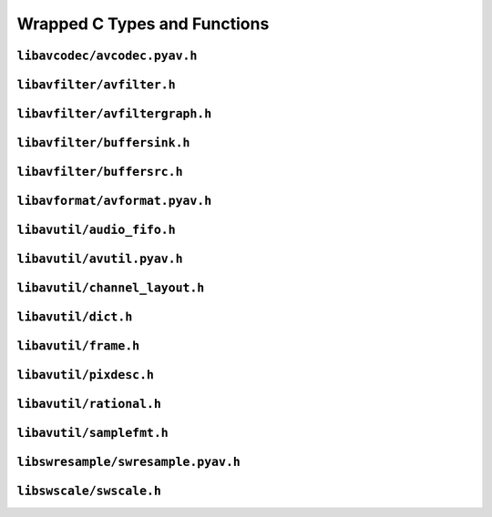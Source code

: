

..
    This file is generated by includes.py; any modifications will be destroyed!

Wrapped C Types and Functions
=============================


``libavcodec/avcodec.pyav.h``
-----------------------------

.. c:var:: AV_NOPTS_VALUE

    Referenced by:
        - :class:`av.audio.fifo.AudioFifo.__cinit__ <av.audio.fifo.AudioFifo>`
        - :attr:`av.frame.Frame.dts`
        - :attr:`av.packet.Packet.duration`
        - :attr:`av.frame.Frame.pts`
        - :attr:`av.packet.Packet.stream`
        - :attr:`av.frame.Frame.time`
        - `FFMpeg docs <https://ffmpeg.org/doxygen/trunk/group__lavu__time.html#ga2eaefe702f95f619ea6f2d08afa01be1>`__

.. c:var:: AV_CODEC_PROP_INTRA_ONLY

    Referenced by:
        - :attr:`av.codec.Codec.intra_only`
        - `FFMpeg docs <https://ffmpeg.org/doxygen/trunk/group__lavc__core.html#ga70552a7d4d1803bc11be8e6c74529d24>`__

.. c:var:: AV_CODEC_PROP_LOSSY

    Referenced by:
        - :attr:`av.codec.Codec.lossy`
        - `FFMpeg docs <https://ffmpeg.org/doxygen/trunk/group__lavc__core.html#ga0bb6cb9b395a0f2345eb41ed990fbf9f>`__

.. c:var:: AV_CODEC_PROP_LOSSLESS

    Referenced by:
        - :attr:`av.codec.Codec.lossless`
        - `FFMpeg docs <https://ffmpeg.org/doxygen/trunk/group__lavc__core.html#ga540358327f77f6b924ca25a712b7fdc1>`__

.. c:var:: AV_CODEC_PROP_REORDER

    Referenced by:
        - :attr:`av.codec.Codec.reorder`
        - `FFMpeg docs <https://ffmpeg.org/doxygen/trunk/group__lavc__core.html#gaf28f8da6f74d303c115635d696a318b6>`__

.. c:var:: AV_CODEC_PROP_BITMAP_SUB

    Referenced by:
        - :attr:`av.codec.Codec.bitmap_sub`
        - `FFMpeg docs <https://ffmpeg.org/doxygen/trunk/group__lavc__core.html#gac0dfb59ee63132c9a064696a741419f6>`__

.. c:var:: AV_CODEC_PROP_TEXT_SUB

    Referenced by:
        - :attr:`av.codec.Codec.text_sub`
        - `FFMpeg docs <https://ffmpeg.org/doxygen/trunk/group__lavc__core.html#gae1c276095faaece7c097f8fd9f1184db>`__

.. c:var:: CODEC_CAP_DRAW_HORIZ_BAND

    Referenced by:
        - :attr:`av.codec.Codec.draw_horiz_band`
        - `FFMpeg docs <https://ffmpeg.org/doxygen/trunk/group__lavc__core.html#gad976df2e31f4e9674d1382e72d0d0bf5>`__

.. c:var:: CODEC_CAP_DR1

    Referenced by:
        - :attr:`av.codec.Codec.dr1`
        - `FFMpeg docs <https://ffmpeg.org/doxygen/trunk/group__lavc__core.html#ga87f9d8826e1154b01d16c52561d98d98>`__

.. c:var:: CODEC_CAP_TRUNCATED

    Referenced by:
        - :attr:`av.codec.Codec.truncated`
        - `FFMpeg docs <https://ffmpeg.org/doxygen/trunk/group__lavc__core.html#ga8783bdc2c37a5b8a0862450a482b6816>`__

.. c:var:: CODEC_CAP_HWACCEL

    Referenced by:
        - :attr:`av.codec.Codec.hwaccel`

.. c:var:: CODEC_CAP_DELAY

    Referenced by:
        - :attr:`av.codec.Codec.delay`
        - `FFMpeg docs <https://ffmpeg.org/doxygen/trunk/group__lavc__core.html#gad81abca6e6ea7e0ac25f328e7425698f>`__

.. c:var:: CODEC_CAP_SMALL_LAST_FRAME

    Referenced by:
        - :attr:`av.codec.Codec.small_last_frame`
        - `FFMpeg docs <https://ffmpeg.org/doxygen/trunk/group__lavc__core.html#ga256911836fcea40fb3d79c03d8ae73c6>`__

.. c:var:: CODEC_CAP_HWACCEL_VDPAU

    Referenced by:
        - :attr:`av.codec.Codec.hwaccel_vdpau`
        - `FFMpeg docs <https://ffmpeg.org/doxygen/trunk/group__lavc__core.html#gac32558730799f8aa3c36013e729f3a32>`__

.. c:var:: CODEC_CAP_SUBFRAMES

    Referenced by:
        - :attr:`av.codec.Codec.subframes`
        - `FFMpeg docs <https://ffmpeg.org/doxygen/trunk/group__lavc__core.html#ga6e996607a6c9605e880c351b8d0437ad>`__

.. c:var:: CODEC_CAP_EXPERIMENTAL

    Referenced by:
        - :attr:`av.codec.Codec.experimental`
        - `FFMpeg docs <https://ffmpeg.org/doxygen/trunk/group__lavc__core.html#ga4d8340893edcdf15fc859f8c6291db1e>`__

.. c:var:: CODEC_CAP_CHANNEL_CONF

    Referenced by:
        - :attr:`av.codec.Codec.channel_conf`
        - `FFMpeg docs <https://ffmpeg.org/doxygen/trunk/group__lavc__core.html#ga874b2baf9dd2bb3abff21bc77da6b9ba>`__

.. c:var:: CODEC_CAP_NEG_LINESIZES

    Referenced by:
        - :attr:`av.codec.Codec.neg_linesizes`
        - `FFMpeg docs <https://ffmpeg.org/doxygen/trunk/group__lavc__core.html#ga19dfa49f18ea643e695ee530d060f7de>`__

.. c:var:: CODEC_CAP_FRAME_THREADS

    Referenced by:
        - :attr:`av.codec.Codec.frame_threads`
        - `FFMpeg docs <https://ffmpeg.org/doxygen/trunk/group__lavc__core.html#gaf7d97232f50d2c3aeb4bde978407f2da>`__

.. c:var:: CODEC_CAP_SLICE_THREADS

    Referenced by:
        - :attr:`av.codec.Codec.slice_threads`
        - `FFMpeg docs <https://ffmpeg.org/doxygen/trunk/group__lavc__core.html#ga87252b1af7c5be41617ea5d61a05c5ac>`__

.. c:var:: CODEC_CAP_PARAM_CHANGE

    Referenced by:
        - :attr:`av.codec.Codec.param_change`
        - `FFMpeg docs <https://ffmpeg.org/doxygen/trunk/group__lavc__core.html#gacfc914c55131ea82907741fec6ccac98>`__

.. c:var:: CODEC_CAP_AUTO_THREADS

    Referenced by:
        - :attr:`av.codec.Codec.auto_threads`
        - `FFMpeg docs <https://ffmpeg.org/doxygen/trunk/group__lavc__core.html#ga0629976ec9ecccbdd055f49f6ed7bf31>`__

.. c:var:: CODEC_CAP_VARIABLE_FRAME_SIZE

    Referenced by:
        - :attr:`av.codec.Codec.variable_frame_size`
        - `FFMpeg docs <https://ffmpeg.org/doxygen/trunk/group__lavc__core.html#gaa2e644f74c8013e29ec51d6accc7ac1b>`__

.. c:var:: CODEC_CAP_INTRA_ONLY

    Referenced by:
        - :attr:`av.codec.Codec.intra_only`
        - `FFMpeg docs <https://ffmpeg.org/doxygen/trunk/group__lavc__core.html#ga306312513613989095d9b1abcdd68f26>`__

.. c:var:: CODEC_CAP_LOSSLESS

    Referenced by:
        - :attr:`av.codec.Codec.lossless`
        - `FFMpeg docs <https://ffmpeg.org/doxygen/trunk/group__lavc__core.html#ga0d509737b1d687314ab97c7cebfd7ace>`__

.. c:function:: const AVCodecDescriptor * avcodec_descriptor_get(enum AVCodecID id)

    Referenced by:
        - :class:`av.codec.Codec.__cinit__ <av.codec.Codec>`
        - `FFMpeg docs <https://ffmpeg.org/doxygen/trunk/group__lavc__misc.html#gac09f8ddc2d4b36c5a85c6befba0d0888>`__

.. c:function:: AVCodec * avcodec_find_decoder_by_name(const char *name)

    Referenced by:
        - :class:`av.codec.Codec.__cinit__ <av.codec.Codec>`
        - `FFMpeg docs <https://ffmpeg.org/doxygen/trunk/group__lavc__decoding.html#ga776f2359007e8457799503068419e791>`__

.. c:function:: AVCodec * avcodec_find_encoder_by_name(const char *name)

    Referenced by:
        - :class:`av.codec.Codec.__cinit__ <av.codec.Codec>`
        - `FFMpeg docs <https://ffmpeg.org/doxygen/trunk/group__lavc__encoding.html#gaa614ffc38511c104bdff4a3afa086d37>`__

.. c:function:: const AVCodecDescriptor * avcodec_descriptor_get(enum AVCodecID id)

    Referenced by:
        - :class:`av.codec.Codec.__cinit__ <av.codec.Codec>`
        - `FFMpeg docs <https://ffmpeg.org/doxygen/trunk/group__lavc__misc.html#gac09f8ddc2d4b36c5a85c6befba0d0888>`__

.. c:function:: const char * av_get_profile_name(const AVCodec *codec, int profile)

    Referenced by:
        - :attr:`av.stream.Stream.profile`
        - `FFMpeg docs <https://ffmpeg.org/doxygen/trunk/group__lavc__misc.html#ga0dc4a8003d0818a235bde2d8fbe81e11>`__

.. c:function:: int avcodec_close(AVCodecContext *avctx)

    Referenced by:
        - :class:`av.stream.Stream.__dealloc__ <av.stream.Stream>`
        - :func:`av.container.output.OutputContainer.close`
        - `FFMpeg docs <https://ffmpeg.org/doxygen/trunk/group__lavc__core.html#gaf4daa92361efb3523ef5afeb0b54077f>`__

.. c:function:: void av_free_packet(AVPacket *pkt)

    Referenced by:
        - :class:`av.packet.Packet.__dealloc__ <av.packet.Packet>`
        - `FFMpeg docs <https://ffmpeg.org/doxygen/trunk/group__lavc__packet.html#gae65881462e78f98b268f34661d921ee0>`__

.. c:function:: void av_init_packet(AVPacket *pkt)

    Referenced by:
        - :class:`av.packet.Packet.__init__ <av.packet.Packet>`
        - `FFMpeg docs <https://ffmpeg.org/doxygen/trunk/group__lavc__packet.html#gac9cb9756175b96e7441575803757fb73>`__

.. c:function:: void avsubtitle_free(AVSubtitle *sub)

    Referenced by:
        - :class:`av.subtitles.subtitle.SubtitleProxy.__dealloc__ <av.subtitles.subtitle.SubtitleProxy>`
        - `FFMpeg docs <https://ffmpeg.org/doxygen/trunk/group__lavc__core.html#gaa2c3e02a761d9fc0c5c9b2340408c332>`__

``libavfilter/avfilter.h``
--------------------------

.. c:function:: const char * avfilter_pad_get_name(const AVFilterPad *pads, int pad_idx)

    Referenced by:
        - :attr:`av.filter.pad.FilterPad.name`
        - `FFMpeg docs <https://ffmpeg.org/doxygen/trunk/group__lavfi.html#ga2d69631bb24a0a2b7ac0e00fe1dfab3b>`__

.. c:function:: enum AVMediaType avfilter_pad_get_type(const AVFilterPad *pads, int pad_idx)

    Referenced by:
        - :attr:`av.filter.pad.FilterPad.type`
        - `FFMpeg docs <https://ffmpeg.org/doxygen/trunk/group__lavfi.html#ga2d241a0066fc3724ec3335e25bc3912e>`__

.. c:var:: AVFILTER_FLAG_DYNAMIC_INPUTS

    Referenced by:
        - :attr:`av.filter.filter.Filter.dynamic_inputs`
        - `FFMpeg docs <https://ffmpeg.org/doxygen/trunk/group__lavfi.html#gae6ed6c10a03508829bdf17560e3e10e5>`__

.. c:var:: AVFILTER_FLAG_DYNAMIC_OUTPUTS

    Referenced by:
        - :attr:`av.filter.filter.Filter.dynamic_outputs`
        - `FFMpeg docs <https://ffmpeg.org/doxygen/trunk/group__lavfi.html#ga1c5c173875bdbbbbaad943a5d951846d>`__

.. c:function:: const AVFilter * avfilter_get_by_name(const char *name)

    Referenced by:
        - :class:`av.filter.filter.Filter.__cinit__ <av.filter.filter.Filter>`
        - `FFMpeg docs <https://ffmpeg.org/doxygen/trunk/group__lavfi.html#gadd774ec49e50edf00158248e1bfe4ae6>`__

.. c:function:: int avfilter_init_str(AVFilterContext *ctx, const char *args)

    Referenced by:
        - :func:`av.filter.context.FilterContext.init`
        - `FFMpeg docs <https://ffmpeg.org/doxygen/trunk/group__lavfi.html#ga0d21eb00b9f24213bd7c5775393a09fd>`__

.. c:function:: int avfilter_init_dict(AVFilterContext *ctx, AVDictionary **options)

    Referenced by:
        - :func:`av.filter.context.FilterContext.init`
        - `FFMpeg docs <https://ffmpeg.org/doxygen/trunk/group__lavfi.html#ga8c15af28902395399fe455f6f8236848>`__

``libavfilter/avfiltergraph.h``
-------------------------------

.. c:function:: AVFilterGraph * avfilter_graph_alloc(void)

    Referenced by:
        - :class:`av.filter.graph.Graph.__cinit__ <av.filter.graph.Graph>`
        - `FFMpeg docs <https://ffmpeg.org/doxygen/trunk/group__lavfi.html#ga6c778454b86f845805ffd814b4ce51d4>`__

.. c:function:: void avfilter_graph_free(AVFilterGraph **graph)

    Referenced by:
        - :class:`av.filter.graph.Graph.__dealloc__ <av.filter.graph.Graph>`
        - `FFMpeg docs <https://ffmpeg.org/doxygen/trunk/group__lavfi.html#ga871684449dac05050df238a18d0d493b>`__

.. c:function:: AVFilterContext * avfilter_graph_alloc_filter(AVFilterGraph *graph, const AVFilter *filter, const char *name)

    Referenced by:
        - :func:`av.filter.graph.Graph.add`
        - `FFMpeg docs <https://ffmpeg.org/doxygen/trunk/group__lavfi.html#gaa9af17ecf4c5c87307b57cf08411088b>`__

.. c:function:: int avfilter_link(AVFilterContext *src, unsigned srcpad, AVFilterContext *dst, unsigned dstpad)

    Referenced by:
        - :func:`av.filter.context.FilterContext.link_to`
        - `FFMpeg docs <https://ffmpeg.org/doxygen/trunk/group__lavfi.html#gabc6247ebae2c591e768c8555174402f1>`__

``libavfilter/buffersink.h``
----------------------------

.. c:function:: int av_buffersink_get_frame(AVFilterContext *ctx, AVFrame *frame)

    Referenced by:
        - :func:`av.filter.context.FilterContext.pull`
        - `FFMpeg docs <https://ffmpeg.org/doxygen/trunk/group__lavfi__buffersink.html#ga653228f4cbca427c654d844a5fc59cfa>`__

``libavfilter/buffersrc.h``
---------------------------

.. c:function:: int av_buffersrc_write_frame(AVFilterContext *ctx, const AVFrame *frame)

    Referenced by:
        - :func:`av.filter.context.FilterContext.push`
        - `FFMpeg docs <https://ffmpeg.org/doxygen/trunk/group__lavfi__buffersrc.html#ga98515c064f012e4d6c8a72830170935e>`__

``libavformat/avformat.pyav.h``
-------------------------------

.. c:var:: AV_TIME_BASE

    Referenced by:
        - :func:`av.container.input.InputContainer.seek`
        - `FFMpeg docs <https://ffmpeg.org/doxygen/trunk/group__lavu__time.html#gaa11ed202b70e1f52bac809811a910e2a>`__

.. c:function:: void av_register_all(void)

    Initialize all formats.    


    Referenced by:
        - `FFMpeg docs <https://ffmpeg.org/doxygen/trunk/group__lavf__core.html#ga917265caec45ef5a0646356ed1a507e3>`__

.. c:function:: int avformat_network_init(void)

    Initialize network use in formats.


    Referenced by:
        - `FFMpeg docs <https://ffmpeg.org/doxygen/trunk/group__lavf__core.html#ga84542023693d61e8564c5d457979c932>`__

.. c:var:: AVIO_SEEKABLE_NORMAL

    Referenced by:
        - :class:`av.container.core.ContainerProxy.__init__ <av.container.core.ContainerProxy>`
        - `FFMpeg docs <https://ffmpeg.org/doxygen/trunk/avio_8h.html#a03ea0dfa113a05f4843bbfff69e0cd0a>`__

.. c:function:: AVIOContext * avio_alloc_context(unsigned char *buffer, int buffer_size, int write_flag, void *opaque, int(*read_packet)

    Referenced by:
        - :class:`av.container.core.ContainerProxy.__init__ <av.container.core.ContainerProxy>`
        - `FFMpeg docs <https://ffmpeg.org/doxygen/trunk/aviobuf_8c.html#a853f5149136a27ffba3207d8520172a5>`__

.. c:var:: AVFMT_NOFILE

    Referenced by:
        - :func:`av.container.output.OutputContainer.close`
        - `FFMpeg docs <https://ffmpeg.org/doxygen/trunk/avformat_8h.html#a752cce390d480521919aa5d8be24ac0b>`__

.. c:var:: AVFMT_FLAG_GENPTS

    Referenced by:
        - :class:`av.container.core.ContainerProxy.__init__ <av.container.core.ContainerProxy>`
        - `FFMpeg docs <https://ffmpeg.org/doxygen/trunk/avformat_8h.html#a69e2c8bc119c0245ff6092f9db4d12ae>`__

.. c:function:: AVInputFormat * av_find_input_format(const char *short_name)

    Referenced by:
        - :class:`av.format.ContainerFormat.__cinit__ <av.format.ContainerFormat>`
        - `FFMpeg docs <https://ffmpeg.org/doxygen/trunk/group__lavf__decoding.html#ga7d2f532c6653c2419b17956712fdf3da>`__

.. c:function:: AVOutputFormat * av_oformat_next(const AVOutputFormat *f)

    Referenced by:
        - :class:`av.format.ContainerFormat.__cinit__ <av.format.ContainerFormat>`
        - `FFMpeg docs <https://ffmpeg.org/doxygen/trunk/group__lavf__core.html#ga8fe016b9e8df67a5ffde855f2f891d71>`__

.. c:function:: AVFormatContext * avformat_alloc_context(void)

    Referenced by:
        - :class:`av.container.core.ContainerProxy.__init__ <av.container.core.ContainerProxy>`
        - `FFMpeg docs <https://ffmpeg.org/doxygen/trunk/group__lavf__core.html#gac7a91abf2f59648d995894711f070f62>`__

.. c:function:: int avformat_open_input(AVFormatContext **ps, const char *filename, AVInputFormat *fmt, AVDictionary **options)

    Referenced by:
        - :class:`av.container.core.ContainerProxy.__init__ <av.container.core.ContainerProxy>`
        - `FFMpeg docs <https://ffmpeg.org/doxygen/trunk/group__lavf__decoding.html#ga10a404346c646e4ab58f4ed798baca32>`__

.. c:function:: void avformat_close_input(AVFormatContext **s)

    Referenced by:
        - :class:`av.container.core.ContainerProxy.__dealloc__ <av.container.core.ContainerProxy>`
        - `FFMpeg docs <https://ffmpeg.org/doxygen/trunk/group__lavf__decoding.html#gae804b99aec044690162b8b9b110236a4>`__

.. c:function:: int av_write_trailer(AVFormatContext *s)

    Referenced by:
        - :func:`av.container.output.OutputContainer.close`
        - `FFMpeg docs <https://ffmpeg.org/doxygen/trunk/group__lavf__encoding.html#ga7f14007e7dc8f481f054b21614dfec13>`__

.. c:function:: int av_interleaved_write_frame(AVFormatContext *s, AVPacket *pkt)

    Referenced by:
        - :func:`av.container.output.OutputContainer.mux`
        - `FFMpeg docs <https://ffmpeg.org/doxygen/trunk/group__lavf__encoding.html#ga37352ed2c63493c38219d935e71db6c1>`__

.. c:function:: int64_t avio_size(AVIOContext *s)

    Referenced by:
        - :attr:`av.container.input.InputContainer.size`
        - `FFMpeg docs <https://ffmpeg.org/doxygen/trunk/aviobuf_8c.html#a375f057e315dd2273579555128a070fb>`__

.. c:function:: AVOutputFormat * av_guess_format(const char *short_name, const char *filename, const char *mime_type)

    Referenced by:
        - :class:`av.container.core.ContainerProxy.__init__ <av.container.core.ContainerProxy>`
        - `FFMpeg docs <https://ffmpeg.org/doxygen/trunk/group__lavf__encoding.html#ga8795680bd7489e96eeb5aef5e615cacc>`__

.. c:function:: int avio_closep(AVIOContext **s)

    Referenced by:
        - :func:`av.container.output.OutputContainer.close`
        - `FFMpeg docs <https://ffmpeg.org/doxygen/trunk/aviobuf_8c.html#ae118a1f37f1e48617609ead9910aac15>`__

.. c:function:: int avformat_find_stream_info(AVFormatContext *ic, AVDictionary **options)

    Referenced by:
        - :class:`av.container.input.InputContainer.__cinit__ <av.container.input.InputContainer>`
        - `FFMpeg docs <https://ffmpeg.org/doxygen/trunk/group__lavf__decoding.html#gad42172e27cddafb81096939783b157bb>`__

.. c:function:: int avformat_alloc_output_context2(AVFormatContext **avctx, AVOutputFormat *oformat, const char *format, const char *filename)

    Referenced by:
        - :class:`av.container.core.ContainerProxy.__init__ <av.container.core.ContainerProxy>`
        - `FFMpeg docs <https://ffmpeg.org/doxygen/trunk/mux_8c.html#a362281b46aba7bbcd154f4a6aa8b64fc>`__

.. c:function:: int av_read_frame(AVFormatContext *s, AVPacket *pkt)

    Referenced by:
        - :func:`av.container.input.InputContainer.demux`
        - `FFMpeg docs <https://ffmpeg.org/doxygen/trunk/group__lavf__decoding.html#ga4fdb3084415a82e3810de6ee60e46a61>`__

``libavutil/audio_fifo.h``
--------------------------

.. c:function:: void av_audio_fifo_free(AVAudioFifo *af)

    Referenced by:
        - :class:`av.audio.fifo.AudioFifo.__dealloc__ <av.audio.fifo.AudioFifo>`
        - `FFMpeg docs <https://ffmpeg.org/doxygen/trunk/group__lavu__audiofifo.html#ga74e029e47f7aa99217ad1f315c434875>`__

.. c:function:: int av_audio_fifo_size(AVAudioFifo *af)

    Referenced by:
        - :attr:`av.audio.fifo.AudioFifo.samples`
        - `FFMpeg docs <https://ffmpeg.org/doxygen/trunk/group__lavu__audiofifo.html#gaa0a4742ecac52a999e8b4478d27f3b9b>`__

``libavutil/avutil.pyav.h``
---------------------------

.. c:function:: void * av_malloc(size_t size)

    Referenced by:
        - :class:`av.container.core.ContainerProxy.__init__ <av.container.core.ContainerProxy>`
        - `FFMpeg docs <https://ffmpeg.org/doxygen/trunk/group__lavu__mem.html#ga9722446c5e310ffedfaac9489864796d>`__

.. c:function:: void av_freep(void *ptr)

    Referenced by:
        - :class:`av.audio.frame.AudioFrame.__dealloc__ <av.audio.frame.AudioFrame>`
        - `FFMpeg docs <https://ffmpeg.org/doxygen/trunk/group__lavu__mem.html#ga0cc84043ea2167ad005c86e11d0bcdba>`__

.. c:function:: int av_get_bytes_per_sample(enum AVSampleFormat sample_fmt)

    Referenced by:
        - :attr:`av.audio.format.AudioFormat.bits`
        - :attr:`av.audio.format.AudioFormat.bytes`
        - `FFMpeg docs <https://ffmpeg.org/doxygen/trunk/group__lavu__sampfmts.html#ga0c3c218e1dd570ad4917c69a35a6c77d>`__

.. c:function:: int av_samples_get_buffer_size(int *linesize, int nb_channels, int nb_samples, enum AVSampleFormat sample_fmt, int align)

    Referenced by:
        - :class:`av.audio.plane.AudioPlane.__cinit__ <av.audio.plane.AudioPlane>`
        - `FFMpeg docs <https://ffmpeg.org/doxygen/trunk/group__lavu__sampfmts.html#gaa7368bc4e3a366b688e81938ed55eb06>`__

.. c:function:: int64_t av_rescale_q(int64_t a, AVRational bq, AVRational cq)

    Referenced by:
        - :attr:`av.packet.Packet.stream`
        - `FFMpeg docs <https://ffmpeg.org/doxygen/trunk/group__lavu__math.html#gaf02994a8bbeaa91d4757df179cbe567f>`__

.. c:function:: int64_t av_rescale_q_rnd(int64_t a, AVRational bq, AVRational cq, enum AVRounding)

    Referenced by:
        - :attr:`av.packet.Packet.stream`
        - `FFMpeg docs <https://ffmpeg.org/doxygen/trunk/group__lavu__math.html#gac167a841d10ac919407e77ae35391cf3>`__

``libavutil/channel_layout.h``
------------------------------

.. c:function:: uint64_t av_get_channel_layout(const char *name)

    Referenced by:
        - :class:`av.audio.layout.AudioLayout.__init__ <av.audio.layout.AudioLayout>`
        - `FFMpeg docs <https://ffmpeg.org/doxygen/trunk/group__channel__mask__c.html#ga3e8a7ab3d4c1ac98b902ab6b00741343>`__

.. c:function:: void av_get_channel_layout_string(char *buf, int buf_size, int nb_channels, uint64_t channel_layout)

    Referenced by:
        - :attr:`av.audio.layout.AudioLayout.name`
        - `FFMpeg docs <https://ffmpeg.org/doxygen/trunk/group__channel__mask__c.html#ga99d0b5bb80534d13a6cc96336cf9076a>`__

.. c:function:: uint64_t av_channel_layout_extract_channel(uint64_t channel_layout, int index)

    Referenced by:
        - :class:`av.audio.layout.AudioChannel.__cinit__ <av.audio.layout.AudioChannel>`
        - `FFMpeg docs <https://ffmpeg.org/doxygen/trunk/group__channel__mask__c.html#gaf492843360fb4ecee6b5ec4166b04fcd>`__

.. c:function:: const char * av_get_channel_name(uint64_t channel)

    Referenced by:
        - :attr:`av.audio.layout.AudioChannel.name`
        - `FFMpeg docs <https://ffmpeg.org/doxygen/trunk/group__channel__mask__c.html#gaf9a5e23a9bbf5909f2dc84b25d78e35e>`__

``libavutil/dict.h``
--------------------

.. c:function:: void av_dict_free(AVDictionary **m)

    Referenced by:
        - :class:`av.container.input.InputContainer.__cinit__ <av.container.input.InputContainer>`
        - :class:`av.dictionary._Dictionary.__dealloc__ <av.dictionary._Dictionary>`
        - `FFMpeg docs <https://ffmpeg.org/doxygen/trunk/group__lavu__dict.html#ga1bafd682b1fbb90e48a4cc3814b820f7>`__

.. c:var:: AV_DICT_IGNORE_SUFFIX

    Referenced by:
        - :func:`av.dictionary._Dictionary.__iter__`
        - `FFMpeg docs <https://ffmpeg.org/doxygen/trunk/group__lavu__dict.html#ga341bbd1ea599dfb0510f419e5272fecc>`__

.. c:function:: AVDictionaryEntry * av_dict_get(const AVDictionary *m, const char *key, const AVDictionaryEntry *prev, int flags)

    Referenced by:
        - :func:`av.dictionary._Dictionary.__getitem__`
        - :func:`av.dictionary._Dictionary.__iter__`
        - `FFMpeg docs <https://ffmpeg.org/doxygen/trunk/group__lavu__dict.html#gae67f143237b2cb2936c9b147aa6dfde3>`__

.. c:function:: int av_dict_set(AVDictionary **pm, const char *key, const char *value, int flags)

    Referenced by:
        - :func:`av.dictionary._Dictionary.__delitem__`
        - :func:`av.dictionary._Dictionary.__setitem__`
        - `FFMpeg docs <https://ffmpeg.org/doxygen/trunk/group__lavu__dict.html#ga8d9c2de72b310cef8e6a28c9cd3acbbe>`__

.. c:function:: int av_dict_count(const AVDictionary *m)

    Referenced by:
        - :func:`av.dictionary._Dictionary.__len__`
        - `FFMpeg docs <https://ffmpeg.org/doxygen/trunk/group__lavu__dict.html#gad21456d6601aa096c7c78dce8848d50a>`__

.. c:function:: void av_dict_copy(AVDictionary **dst, const AVDictionary *src, int flags)

    Referenced by:
        - :class:`av.container.input.InputContainer.__cinit__ <av.container.input.InputContainer>`
        - `FFMpeg docs <https://ffmpeg.org/doxygen/trunk/group__lavu__dict.html#ga6dabaab2d8a53674db6ffd5ac8de3d9f>`__

``libavutil/frame.h``
---------------------

.. c:function:: AVFrame * av_frame_alloc(void)

    Referenced by:
        - :class:`av.frame.Frame.__cinit__ <av.frame.Frame>`
        - `FFMpeg docs <https://ffmpeg.org/doxygen/trunk/group__lavu__frame.html#gac700017c5270c79c1e1befdeeb008b2f>`__

.. c:function:: void av_frame_free(AVFrame **frame)

    Referenced by:
        - :class:`av.frame.Frame.__dealloc__ <av.frame.Frame>`
        - `FFMpeg docs <https://ffmpeg.org/doxygen/trunk/group__lavu__frame.html#ga979d73f3228814aee56aeca0636e37cc>`__

``libavutil/pixdesc.h``
-----------------------

.. c:function:: enum AVPixelFormat av_get_pix_fmt(const char *name)

    Referenced by:
        - :attr:`av.video.stream.VideoStream.pix_fmt`
        - `FFMpeg docs <https://ffmpeg.org/doxygen/trunk/pixdesc_8h.html#a925ef18d69c24c3be8c53d5a7dc0660e>`__

``libavutil/rational.h``
------------------------

.. c:function:: int av_reduce(int *dst_num, int *dst_den, int64_t num, int64_t den, int64_t max)

    Referenced by:
        - :attr:`av.video.stream.VideoStream.display_aspect_ratio`
        - `FFMpeg docs <https://ffmpeg.org/doxygen/trunk/group__lavu__math.html#ga4fd9c0b8e663cf3d55e89fbc6ce71602>`__

``libavutil/samplefmt.h``
-------------------------

.. c:function:: const char * av_get_sample_fmt_name(enum AVSampleFormat sample_fmt)

    Referenced by:
        - :attr:`av.audio.format.AudioFormat.name`
        - `FFMpeg docs <https://ffmpeg.org/doxygen/trunk/group__lavu__sampfmts.html#ga31b9d149b2de9821a65f4f5612970838>`__

.. c:function:: int av_get_bytes_per_sample(enum AVSampleFormat sample_fmt)

    Referenced by:
        - :attr:`av.audio.format.AudioFormat.bits`
        - :attr:`av.audio.format.AudioFormat.bytes`
        - `FFMpeg docs <https://ffmpeg.org/doxygen/trunk/group__lavu__sampfmts.html#ga0c3c218e1dd570ad4917c69a35a6c77d>`__

.. c:function:: int av_sample_fmt_is_planar(enum AVSampleFormat sample_fmt)

    Referenced by:
        - :attr:`av.audio.format.AudioFormat.is_packed`
        - :attr:`av.audio.format.AudioFormat.is_planar`
        - `FFMpeg docs <https://ffmpeg.org/doxygen/trunk/group__lavu__sampfmts.html#ga06ba8a64dc4382c422789a5d0b6bf592>`__

.. c:function:: enum AVSampleFormat av_get_packed_sample_fmt(enum AVSampleFormat sample_fmt)

    Referenced by:
        - :attr:`av.audio.format.AudioFormat.packed`
        - `FFMpeg docs <https://ffmpeg.org/doxygen/trunk/group__lavu__sampfmts.html#ga7817ec0eff4dc6fc0962f31e6d138bca>`__

.. c:function:: enum AVSampleFormat av_get_planar_sample_fmt(enum AVSampleFormat sample_fmt)

    Referenced by:
        - :attr:`av.audio.format.AudioFormat.planar`
        - `FFMpeg docs <https://ffmpeg.org/doxygen/trunk/group__lavu__sampfmts.html#ga82caf838259d95cc6c4fd87633bb0e19>`__

.. c:function:: int av_samples_get_buffer_size(int *linesize, int nb_channels, int nb_samples, enum AVSampleFormat sample_fmt, int align)

    Referenced by:
        - :class:`av.audio.plane.AudioPlane.__cinit__ <av.audio.plane.AudioPlane>`
        - `FFMpeg docs <https://ffmpeg.org/doxygen/trunk/group__lavu__sampfmts.html#gaa7368bc4e3a366b688e81938ed55eb06>`__

``libswresample/swresample.pyav.h``
-----------------------------------

.. c:function:: void swr_free(struct SwrContext **s)

    Referenced by:
        - :class:`av.audio.resampler.AudioResampler.__dealloc__ <av.audio.resampler.AudioResampler>`
        - `FFMpeg docs <https://ffmpeg.org/doxygen/trunk/group__lswr.html#ga818f7d78b1ad7d8d5b70de374b668c34>`__

.. c:function:: void swr_close(struct SwrContext *s)

    Referenced by:
        - :class:`av.audio.resampler.AudioResampler.__dealloc__ <av.audio.resampler.AudioResampler>`
        - `FFMpeg docs <https://ffmpeg.org/doxygen/trunk/group__lswr.html#gaa4bf1048740dfc08d68aba9f1b4db22e>`__

``libswscale/swscale.h``
------------------------

.. c:var:: SWS_CS_ITU709

    Referenced by:
        - :func:`av.video.frame.VideoFrame.reformat`
        - `FFMpeg docs <https://ffmpeg.org/doxygen/trunk/group__libsws.html#gab5d1f9b6f50c155496b358d348ed6f36>`__

.. c:var:: SWS_CS_FCC

    Referenced by:
        - :func:`av.video.frame.VideoFrame.reformat`
        - `FFMpeg docs <https://ffmpeg.org/doxygen/trunk/group__libsws.html#gaae1a28de2fd6fdd21a082bcc10ce6cb9>`__

.. c:var:: SWS_CS_ITU601

    Referenced by:
        - :func:`av.video.frame.VideoFrame.reformat`
        - `FFMpeg docs <https://ffmpeg.org/doxygen/trunk/group__libsws.html#gaf9de144a406b66c68bd29cdcaefaeee5>`__

.. c:var:: SWS_CS_SMPTE170M

    Referenced by:
        - :func:`av.video.frame.VideoFrame.reformat`
        - `FFMpeg docs <https://ffmpeg.org/doxygen/trunk/group__libsws.html#gac7287919a348578d8452c42c03d65042>`__

.. c:var:: SWS_CS_SMPTE240M

    Referenced by:
        - :func:`av.video.frame.VideoFrame.reformat`
        - `FFMpeg docs <https://ffmpeg.org/doxygen/trunk/group__libsws.html#ga8a066eae69a34d9d60c73c40628094e4>`__

.. c:var:: SWS_CS_DEFAULT

    Referenced by:
        - :func:`av.video.frame.VideoFrame.reformat`
        - `FFMpeg docs <https://ffmpeg.org/doxygen/trunk/group__libsws.html#ga1867c2c57f3c0d18fa72592e30e7d3c2>`__

.. c:function:: void sws_freeContext(struct SwsContext *swsContext)

    Referenced by:
        - :class:`av.video.reformatter.VideoReformatter.__dealloc__ <av.video.reformatter.VideoReformatter>`
        - `FFMpeg docs <https://ffmpeg.org/doxygen/trunk/group__libsws.html#gad3af0ca76f071dbe0173444db9882932>`__


